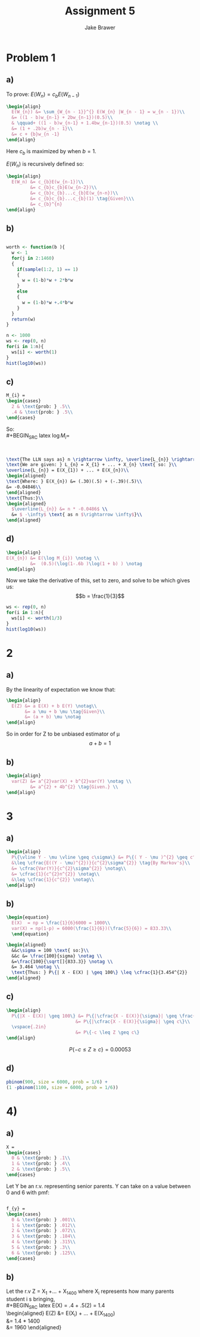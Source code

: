 
#+TITLE: Assignment 5
#+AUTHOR: Jake Brawer
#+OPTIONS: toc:nil num:nil
#+LATEX_HEADER: \usepackage{amsmath}


* Problem 1

** a)

To prove: $E(W_{n}) = c_{b}E(W_{n - 1})$
#+BEGIN_SRC latex
  \begin{align}
    E(W_{n}) &= \sum_{W_{n - 1}}^{} E(W_{n} |W_{n - 1} = w_{n - 1})\\
    &= ((1 - b)w_{n-1} + 2bw_{n-1})(0.5)\\
    & \qquad+ ((1 - b)w_{n-1} + 1.4bw_{n-1})(0.5) \notag \\
    &= (1 + .2b)w_{n - 1}\\
    &= c + {b}w_{n -1}
  \end{align}
#+END_SRC
Here $c_{b}$ is maximized by when $b = 1$.

$E(W_{n})$ is recursively defined so:
#+BEGIN_SRC latex  
  \begin{align}
    E(W_n) &= c_{b}E(w_{n-1})\\
           &= c_{b}c_{b}E(w_{n-2})\\
           &= c_{b}c_{b}...c_{b}E(w_{n-n})\\
           &= c_{b}c_{b}...c_{b}(1) \tag{Given}\\\
           &= c_{b}^{n}
  \end{align}

#+END_SRC

** b)

#+BEGIN_SRC R :session :file worth.png :results graphics :exports both :cache yes

  worth <- function(b ){
    w <- 1
    for(j in 2:1460)
    {
      if(sample(1:2, 1) == 1)
      {
        w = (1-b)*w + 2*b*w
      }
      else
      {
        w = (1-b)*w +.4*b*w
      }
    }
    return(w)
  }

  n <- 1000
  ws <- rep(0, n)
  for(i in 1:n){
    ws[i] <- worth(1)
  }
  hist(log10(ws))

#+END_SRC

#+RESULTS[b070c3a1ffe730fae97bb7eda7a2d69d83b8735a]:
[[file:worth.png]]

** c)

#+BEGIN_SRC latex
  M_{i} =
  \begin{cases}
    2 & \text{prob: } .5\\ 
    .4 & \text{prob: } .5\\ 
  \end{cases}
#+END_SRC

So:\\
#+BEGIN_SRC latex
  $\log M_{i} =$
  \begin{cases}
    .30 & \text{$M_{i}$ } $= 2$\\ 
   -.39 & \text{$M_{i}$ } $= .4$
  \end{cases}

#+END_SRC
\\

#+BEGIN_SRC latex
  \text{The LLN says as} n \rightarrow \infty, \overline{L_{n}} \rightarrow E(L_{n})\\
  \text{We are given: } L_{n} = X_{1} + ... + X_{n} \text{ so: }\\
  \overline{L_{n}} = E(X_{1}) + ... + E(X_{n})\\
  \begin{aligned}
  \text{Where: } E(X_{n}) &= (.30)(.5) + (-.39)(.5)\\
  &= -0.04846\\
  \end{aligned}
  \text{Thus:}\\
  \begin{aligned}
    $\overline{L_{n}} &= n * -0.0486$ \\
    &= $ -\infty$ \text{ as n $\rightarrow \infty$}\\
  \end{aligned}

#+END_SRC


** d)

#+BEGIN_SRC latex
  \begin{align}
  E(X_{n}) &= E(\log M_{i}) \notag \\
           &=  (0.5)(\log(1-.6b )\log(1 + b) ) \notag
  \end{align}
#+END_SRC

Now we take the derivative of this, set to zero, and solve to be which gives us: $$b = \frac{1}{3}$$


#+BEGIN_SRC R :session :file hist_2.png :results graphics
  ws <- rep(0, n)
  for(i in 1:n){
    ws[i] <- worth(1/3)
  }
  hist(log10(ws))
#+END_SRC

#+RESULTS:
[[file:hist_2.png]]

* 2

** a)

By the linearity of expectation we know that: 
#+BEGIN_SRC latex
  \begin{align}
    E(Z) &= a E(X) + b E(Y) \notag\\
         &= a \mu + b \mu \tag{Given}\\
         &= (a + b) \mu \notag
  \end{align}
#+END_SRC

So in order for Z to be unbiased estimator of \mu $$ a + b = 1$$


** b)

#+BEGIN_SRC latex
  \begin{align}
    var(Z) &= a^{2}var(X) + b^{2}var(Y) \notag \\
           &= a^{2} + 4b^{2} \tag{Given.} \\
  \end{align}
#+END_SRC



* 3
** a)
#+BEGIN_SRC latex
  \begin{align}
    P\{\vline Y - \mu \vline \geq c\sigma\} &= P\{( Y - \mu )^{2} \geq c^{2}\sigma^{2}\} \notag\\
    &\leq \cfrac{E((Y - \mu)^{2})}{c^{2}\sigma^{2}} \tag{By Markov's}\\
    &= \cfrac{Var(Y)}{c^{2}\sigma^{2}} \notag\\
    &= \cfrac{1}{c^{2}n^{2}} \notag\\
    &\leq \cfrac{1}{c^{2}} \notag\\
  \end{align}
#+END_SRC

** b)

#+BEGIN_SRC latex
  \begin{equation}
    E(X)  = np = \frac{1}{6}6000 = 1000\\
    var(X) = np(1-p) = 6000(\frac{1}{6})(\frac{5}{6}) = 833.33\\
    \end{equation}
#+END_SRC

#+BEGIN_SRC latex
  \begin{aligned}
    &&c\sigma = 100 \text{ so:}\\
    &&c &= \frac{100}{sigma} \notag \\
    &=\frac{100}{\sqrt[]{833.3}} \notag \\
    &= 3.464 \notag \\
    \text{Thus: } P\{| X - E(X) | \geq 100\} \leq \cfrac{1}{3.454^{2}}
  \end{aligned}
  
#+END_SRC

** c)

#+BEGIN_SRC latex
  \begin{align}
    P\{|X - E(X)| \geq 100\} &= P\{|\cfrac{X - E(X)}{\sigma}| \geq \frac{100}{\sigma}\}\\
                            &= P\{|\cfrac{X - E(X)}{\sigma}| \geq c\}\\
    \vspace{.2in}
                            &= P\{-c \leq Z \geq c\}
  \end{align}
#+END_SRC

$$ P\{-c \leq Z \geq c\} = 0.00053$$


** d)

#+BEGIN_SRC R :results both
  pbinom(900, size = 6000, prob = 1/6) +
  (1 -pbinom(1100, size = 6000, prob = 1/6))
#+END_SRC

#+RESULTS:
: 0.000531075732137454


* 4)
** a)

#+BEGIN_SRC latex
  X =
  \begin{cases}
    0 & \text{prob: } .1\\ 
    1 & \text{prob: } .4\\ 
    2 & \text{prob: } .5\\
  \end{cases}
#+END_SRC
Let Y be an r.v. representing senior parents. Y can take on a value between 0 and 6 with pmf:\\

#+BEGIN_SRC latex

  f_{y} =
  \begin{cases}
    0 & \text{prob: } .001\\ 
    1 & \text{prob: } .012\\ 
    2 & \text{prob: } .072\\
    3 & \text{prob: } .184\\ 
    4 & \text{prob: } .315\\ 
    5 & \text{prob: } .3\\
    6 & \text{prob: } .125\\
  \end{cases}

#+END_SRC

** b)

Let the r.v Z = X_{1} +... +  X_{1400} where X_{i} represents how many parents student i s bringing,\\
#+BEGIN_SRC latex
  E(X) = .4 + .5(2) = 1.4\\
  \begin{aligned}
    E(Z) &= E(X_{i}) + ... + E(X_{1400})\\
    &= 1.4 * 1400\\
    &= 1960
  \end{aligned}
#+END_SRC

